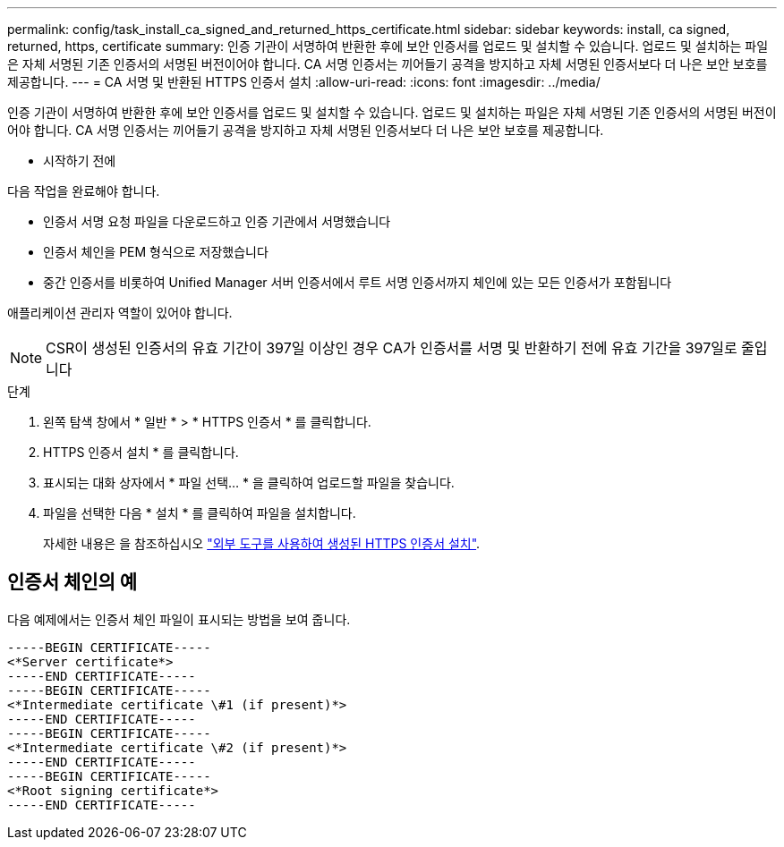 ---
permalink: config/task_install_ca_signed_and_returned_https_certificate.html 
sidebar: sidebar 
keywords: install, ca signed, returned, https, certificate 
summary: 인증 기관이 서명하여 반환한 후에 보안 인증서를 업로드 및 설치할 수 있습니다. 업로드 및 설치하는 파일은 자체 서명된 기존 인증서의 서명된 버전이어야 합니다. CA 서명 인증서는 끼어들기 공격을 방지하고 자체 서명된 인증서보다 더 나은 보안 보호를 제공합니다. 
---
= CA 서명 및 반환된 HTTPS 인증서 설치
:allow-uri-read: 
:icons: font
:imagesdir: ../media/


[role="lead"]
인증 기관이 서명하여 반환한 후에 보안 인증서를 업로드 및 설치할 수 있습니다. 업로드 및 설치하는 파일은 자체 서명된 기존 인증서의 서명된 버전이어야 합니다. CA 서명 인증서는 끼어들기 공격을 방지하고 자체 서명된 인증서보다 더 나은 보안 보호를 제공합니다.

* 시작하기 전에

다음 작업을 완료해야 합니다.

* 인증서 서명 요청 파일을 다운로드하고 인증 기관에서 서명했습니다
* 인증서 체인을 PEM 형식으로 저장했습니다
* 중간 인증서를 비롯하여 Unified Manager 서버 인증서에서 루트 서명 인증서까지 체인에 있는 모든 인증서가 포함됩니다


애플리케이션 관리자 역할이 있어야 합니다.

[NOTE]
====
CSR이 생성된 인증서의 유효 기간이 397일 이상인 경우 CA가 인증서를 서명 및 반환하기 전에 유효 기간을 397일로 줄입니다

====
.단계
. 왼쪽 탐색 창에서 * 일반 * > * HTTPS 인증서 * 를 클릭합니다.
. HTTPS 인증서 설치 * 를 클릭합니다.
. 표시되는 대화 상자에서 * 파일 선택... * 을 클릭하여 업로드할 파일을 찾습니다.
. 파일을 선택한 다음 * 설치 * 를 클릭하여 파일을 설치합니다.
+
자세한 내용은 을 참조하십시오 link:concept_install_https_certificate_generated_using_external_tools.html["외부 도구를 사용하여 생성된 HTTPS 인증서 설치"].





== 인증서 체인의 예

다음 예제에서는 인증서 체인 파일이 표시되는 방법을 보여 줍니다.

[listing]
----
-----BEGIN CERTIFICATE-----
<*Server certificate*>
-----END CERTIFICATE-----
-----BEGIN CERTIFICATE-----
<*Intermediate certificate \#1 (if present)*>
-----END CERTIFICATE-----
-----BEGIN CERTIFICATE-----
<*Intermediate certificate \#2 (if present)*>
-----END CERTIFICATE-----
-----BEGIN CERTIFICATE-----
<*Root signing certificate*>
-----END CERTIFICATE-----
----